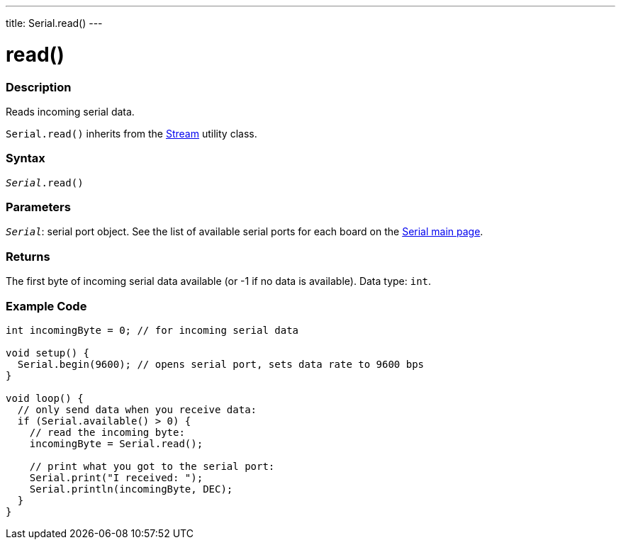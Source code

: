 ---
title: Serial.read()
---




= read()


// OVERVIEW SECTION STARTS
[#overview]
--

[float]
=== Description
Reads incoming serial data.

`Serial.read()` inherits from the link:../../stream[Stream] utility class.
[%hardbreaks]


[float]
=== Syntax
`_Serial_.read()`


[float]
=== Parameters
`_Serial_`: serial port object. See the list of available serial ports for each board on the link:../../serial[Serial main page].


[float]
=== Returns
The first byte of incoming serial data available (or -1 if no data is available). Data type: `int`.

--
// OVERVIEW SECTION ENDS




// HOW TO USE SECTION STARTS
[#howtouse]
--

[float]
=== Example Code
// Describe what the example code is all about and add relevant code   ►►►►► THIS SECTION IS MANDATORY ◄◄◄◄◄


[source,arduino]
----
int incomingByte = 0; // for incoming serial data

void setup() {
  Serial.begin(9600); // opens serial port, sets data rate to 9600 bps
}

void loop() {
  // only send data when you receive data:
  if (Serial.available() > 0) {
    // read the incoming byte:
    incomingByte = Serial.read();

    // print what you got to the serial port:
    Serial.print("I received: ");
    Serial.println(incomingByte, DEC);
  }
}
----

--
// HOW TO USE SECTION ENDS
